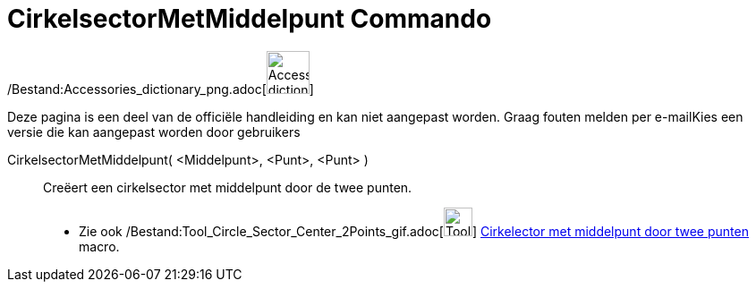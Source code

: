 = CirkelsectorMetMiddelpunt Commando
:page-en: commands/CircularSector_Command
ifdef::env-github[:imagesdir: /nl/modules/ROOT/assets/images]

/Bestand:Accessories_dictionary_png.adoc[image:48px-Accessories_dictionary.png[Accessories
dictionary.png,width=48,height=48]]

Deze pagina is een deel van de officiële handleiding en kan niet aangepast worden. Graag fouten melden per
e-mail[.mw-selflink .selflink]##Kies een versie die kan aangepast worden door gebruikers##

CirkelsectorMetMiddelpunt( <Middelpunt>, <Punt>, <Punt> )::
  Creëert een cirkelsector met middelpunt door de twee punten.
  * Zie ook /Bestand:Tool_Circle_Sector_Center_2Points_gif.adoc[image:Tool_Circle_Sector_Center_2Points.gif[Tool Circle
  Sector Center 2Points.gif,width=32,height=32]]
  xref:/tools/Cirkelsector_met_middelpunt_door_twee_punten.adoc[Cirkelector met middelpunt door twee punten] macro.
